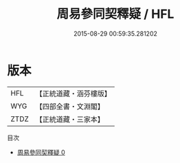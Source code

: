 #+TITLE: 周易參同契釋疑 / HFL

#+DATE: 2015-08-29 00:59:35.281202
* 版本
 |       HFL|【正統道藏・涵芬樓版】|
 |       WYG|【四部全書・文淵閣】|
 |      ZTDZ|【正統道藏・三家本】|
目次
 - [[file:KR5d0024_000.txt][周易參同契釋疑 0]]
